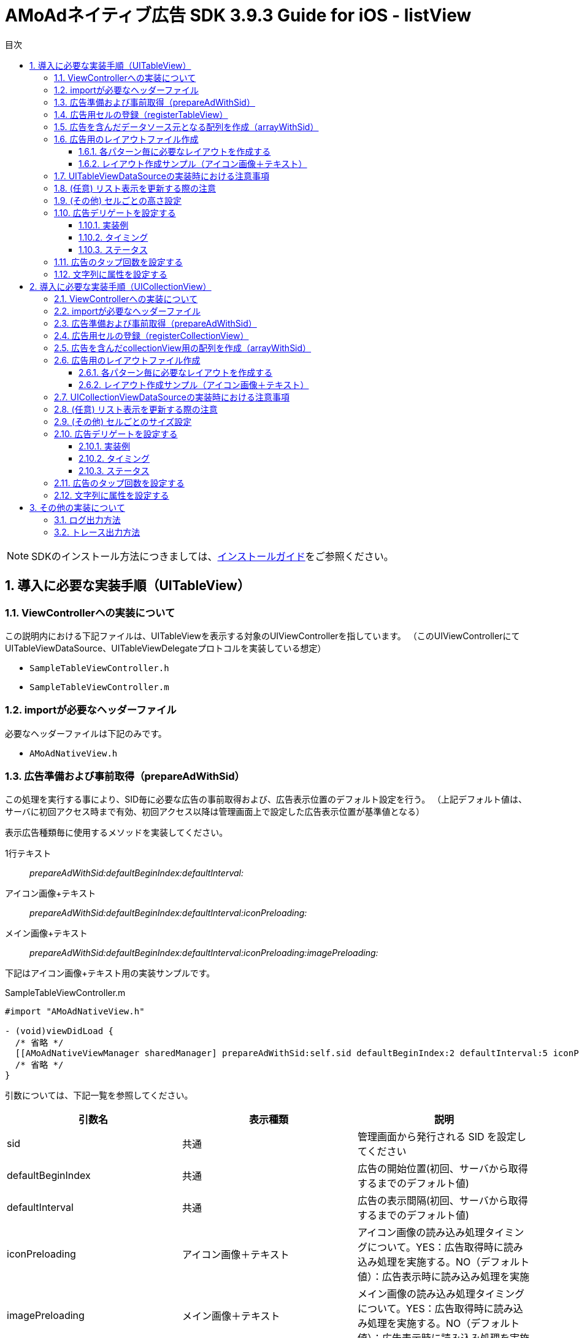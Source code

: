 :Version: 3.9.3
:toc: macro
:toc-title: 目次
:toclevels: 4

= AMoAdネイティブ広告 SDK {version} Guide for iOS - listView

toc::[]

:numbered:
:sectnums:

NOTE: SDKのインストール方法につきましては、link:https://github.com/amoad/amoad-ios-sdk/blob/master/Documents/Install/Install.asciidoc[インストールガイド]をご参照ください。

== 導入に必要な実装手順（UITableView）

=== ViewControllerへの実装について
この説明内における下記ファイルは、UITableViewを表示する対象のUIViewControllerを指しています。
（このUIViewControllerにてUITableViewDataSource、UITableViewDelegateプロトコルを実装している想定）

* `SampleTableViewController.h`
* `SampleTableViewController.m`

=== importが必要なヘッダーファイル
必要なヘッダーファイルは下記のみです。

* `AMoAdNativeView.h`

=== 広告準備および事前取得（prepareAdWithSid）
この処理を実行する事により、SID毎に必要な広告の事前取得および、広告表示位置のデフォルト設定を行う。
（上記デフォルト値は、サーバに初回アクセス時まで有効、初回アクセス以降は管理画面上で設定した広告表示位置が基準値となる）

表示広告種類毎に使用するメソッドを実装してください。

1行テキスト::
_prepareAdWithSid:defaultBeginIndex:defaultInterval:_

アイコン画像+テキスト::
_prepareAdWithSid:defaultBeginIndex:defaultInterval:iconPreloading:_

メイン画像+テキスト::
_prepareAdWithSid:defaultBeginIndex:defaultInterval:iconPreloading:imagePreloading:_

下記はアイコン画像+テキスト用の実装サンプルです。

.SampleTableViewController.m
[source,objective-c]
----
#import "AMoAdNativeView.h"

- (void)viewDidLoad {
  /* 省略 */
  [[AMoAdNativeViewManager sharedManager] prepareAdWithSid:self.sid defaultBeginIndex:2 defaultInterval:5 iconPreloading:YES];
  /* 省略 */
}
----

引数については、下記一覧を参照してください。

[options="header"]
|===
|引数名 |表示種類 |説明
|sid |共通 |管理画面から発行される SID を設定してください
|defaultBeginIndex |共通 |広告の開始位置(初回、サーバから取得するまでのデフォルト値)
|defaultInterval |共通 |広告の表示間隔(初回、サーバから取得するまでのデフォルト値)
|iconPreloading |アイコン画像＋テキスト |アイコン画像の読み込み処理タイミングについて。YES：広告取得時に読み込み処理を実施する。NO（デフォルト値）：広告表示時に読み込み処理を実施
|imagePreloading |メイン画像＋テキスト |メイン画像の読み込み処理タイミングについて。YES：広告取得時に読み込み処理を実施する。NO（デフォルト値）：広告表示時に読み込み処理を実施
|===

=== 広告用セルの登録（registerTableView）
sid(およびtag)毎にUITableViewとnibNameを管理、広告用セルの登録を実施

.SampleTableViewController.m
[source,objective-c]
----
#import "AMoAdNativeView.h"

- (void)viewDidLoad {
  /* 省略 */
  [[AMoAdNativeViewManager sharedManager] registerTableView:self.tableView sid:self.sid tag:self.tableTag nibName:self.tableAdCellNibName];
  /* 省略 */
}
----

引数については、下記一覧を参照のこと。

[options="header"]
|===
|引数名 |説明
|tableView |ViewController内で表示するUITableViewオブジェクト
|sid |管理画面から発行される SID を設定してください
|tag |同一リストに対し同一 SID を設定したい場合は Tag (名称任意) を設定する必要がある<br>（同一リスト内において sid + tagがユニークであること）
|nibName |広告用のレイアウトを記述したxibファイルの名称
|===

=== 広告を含んだデータソース元となる配列を作成（arrayWithSid）
広告を含んだデータソース元となる配列を作成し、この配列をベースにUITableViewDataSourceの実装に対応する。
なお、リスト表示更新時の注意事項については、別項を参照のこと。

__注意）初回時にarrayWithSidで広告を含んだ配列を生成する前に、prepareAdWithSid、registerTableView（registerCollectionView）を呼び出しておくこと__

.SampleTableViewController.m
[source,objective-c]
----
#import "AMoAdNativeView.h"

@interface SampleTableViewController () <UITableViewDelegate, UITableViewDataSource>
// SDK導入以前にリスト表示用としてAdapterクラスへ渡していたデータソース元の配列
@property(nonatomic) NSMutableArray *newsDataSource;

// SDK導入後に新規に用意する広告データを含んだデータソース元の配列
@property(nonatomic) NSMutableArray *tableDataSource;
@end

@implementation SampleTableViewController
- (void)viewDidLoad {
  /* 省略 */
  [[[AMoAdNativeViewManager sharedManager] arrayWithSid:self.sid tag:self.tableTag originalArray:self.newsDataSource updateAd:NO] mutableCopy];
  /* 省略 */
}
@end
----

引数については、下記一覧を参照のこと。

[options="header"]
|===
|引数名 |説明
|sid |管理画面から発行される SID を設定してください
|tag |同一リストに対し同一 SID を設定したい場合は Tag (名称任意) を設定する必要がある（同一リスト内において sid + tagがユニークであること）
|originalArray |ユーザが元々用意していたデータソース元となる配列
|updateAd |YES:広告の更新が必要。NO:広告の更新が不要
|===

=== 広告用のレイアウトファイル作成

Interface Builderを使用して、広告レイアウトパターン毎にxibファイルを作成する。

レイアウトパターン

* １行テキスト
* アイコン画像＋テキスト
* メイン画像＋テキスト

==== 各パターン毎に必要なレイアウトを作成する
下記表を参考にレイアウトを作成する

[options="header"]
|===
|パターン |オブジェクト |クラス |タグ番号
|アイコン画像＋テキスト |アイコン画像 |UIImageView |1
|メイン画像＋テキスト |メイン画像 |UIImageView |2
|共通 |タイトルショート |UILabel |3
|共通 |タイトルロング |UILabel |4
|共通 |サービス名 |UILabel |5
|共通 |リンク |UIButton、UIImageView、UILabelなど、
UIViewのサブクラス |6
|===

==== レイアウト作成サンプル（アイコン画像＋テキスト）

.クラスはUITableViewCellのままで良い
image:https://qiita-image-store.s3.amazonaws.com/1726/4107/81dcb936-6569-7925-c63b-e4b091e83cd8.png[
"レイアウトサンプル01", width="80%"]

.アイコン画像のタグには _1_ を設定する
image:https://qiita-image-store.s3.amazonaws.com/1726/4107/1a91b05b-5673-8442-62a6-1ffa2e3aa606.png[
"レイアウトサンプル02", width="80%"]

.タイトルロングのタグには _4_ を設定する
image:https://qiita-image-store.s3.amazonaws.com/1726/4107/edfe7cc6-9cb7-adcc-2816-a080bb0b743f.png[
"レイアウトサンプル03", width="80%"]

.サービス名のタグには _5_ を設定する
image:https://qiita-image-store.s3.amazonaws.com/1726/4107/55e0d980-ff12-2134-4ff0-686b4d756194.png[
"レイアウトサンプル04", width="80%"]

.リンクのタグには _6_ を設定する
image:images/n-link.png[
"Interface Builder", width=320]

=== UITableViewDataSourceの実装時における注意事項

__tableView:numberOfRowsInSection:__
広告を含んだデータソース元となる配列のカウントを使用すれば良い。

.SampleTableViewController.m
[source,objective-c]
----
- (NSInteger)tableView:(UITableView *)tableView numberOfRowsInSection:(NSInteger)section {
  return self.tableDataSource.count;
}
----

__tableView:cellForRowAtIndexPath:__
広告を含んだデータソース元となる配列を利用し、広告行の判定および広告表示用のセルを取得し利用する。

.SampleTableViewController.m
[source,objective-c]
----
- (UITableViewCell *)tableView:(UITableView *)tableView cellForRowAtIndexPath:(NSIndexPath *)indexPath {

  UITableViewCell *cell;

  // 広告行を判定する場合は AMoAdNativeViewItem.class か否かを判定すること
  if ([self.tableDataSource[indexPath.row] isKindOfClass:AMoAdNativeViewItem.class]) {
    AMoAdNativeViewItem *item = self.tableDataSource[indexPath.row];

    // 広告行のセル情報を取得する
    cell = [item tableView:tableView cellForRowAtIndexPath:indexPath];
  } else {
    // 今まで通り、セル取得に使用していたidentifierを指定して、セルを取得する
    cell = [tableView dequeueReusableCellWithIdentifier:self.newsCellIdentifier forIndexPath:indexPath];

    // 使用するデータソース元は新規に作成したself.tableDataSourceを使用すること
    NSDictionary *userContents = self.tableDataSource[indexPath.row];

    // 以降、既存のリスト表示に使用していたcellへのデータ設定を実施するなど
    // 略
  }
  // 略
  return cell;
}
----

=== (任意) リスト表示を更新する際の注意
ユーザデータのプルリフレッシュ（pull to refresh）、
追加読み込み（load more）時にUITableView#reloadDataを実行する前に必ず、
`arrayWithSid:tag:originalArray:updateAd:`を呼び、
更新されたoriginalArrayを渡すとともに、
広告データの更新が必要な場合は`updateAd`にYESを設定してください。

下記は広告の更新が必要な場合のサンプルです。

.SampleTableViewController.m
[source,objective-c]
----
- (void)onRefresh:(UIRefreshControl *)refreshControl {
  // UITableViewに対しUIRefreshControlをaddSubViewし、イベントを設定していると想定
  [refreshControl beginRefreshing];
  [self.sampleDataSource removeAllObjects];
  [self.tableDataSource removeAllObjects];
  self.sampleDataSource = [self createDatasource];

  // (AMoAd) updateAdをYESに指定すると表示中の広告が一新される
  self.tableDataSource = [[[AMoAdNativeViewManager sharedManager] arrayWithSid:self.sid tag:self.tableTag originalArray:self.sampleDataSource updateAd:YES] mutableCopy];

  [self.tableView reloadData];
  [refreshControl endRefreshing];
}
----

また、`originalArray`は、下記のいずれのパターンでも構いません。

* ユーザデータ（self.sampleDataSource）に追加のデータを挿入し、
originalArrayとして渡す場合
* self.tableDataSourceをコピーして、追加のデータを挿入し、
originalArrayとして渡す場合

下記がそのサンプルです。

.SampleTableViewController.m
[source,objective-c]
----
- (void)onLoadMore {

  // (AMoAd) ユーザデータ（self.sampleDataSource）に追加のデータを挿入し、originalArrayとして渡す場合
//   NSUInteger currentCount = self.sampleDataSource.count;
//   NSUInteger maxCount = currentCount + PAGE_COUNT;
//   for (NSUInteger i = currentCount; i < maxCount; i++) {
//   NSString *title = [NSString stringWithFormat:@"News%ld", (long)i];
//   self.sampleDataSource[i] = @{ @"title" : title };
//   }
//   self.tableDataSource = [[[AMoAdNativeViewManager sharedManager] arrayWithSid:self.sid tag:self.tableTag originalArray:self.sampleDataSource updateAd:NO] mutableCopy];


  // (AMoAd) self.tableDataSourceをコピーして、追加のデータを挿入し、originalArrayとして渡す場合
  NSUInteger currentCount = self.tableDataSource.count;
  NSUInteger maxCount = currentCount + PAGE_COUNT;
  NSMutableArray *tableDataSource = [NSMutableArray arrayWithArray:[self.tableDataSource copy]];
  for (NSUInteger i = currentCount; i < maxCount; i++) {
    NSString *title = [NSString stringWithFormat:@"News%ld", (long)i];
    tableDataSource[i] = @{ @"title" : title };
  }
  self.tableDataSource = [[[AMoAdNativeViewManager sharedManager] arrayWithSid:self.sid tag:self.tableTag originalArray:tableDataSource updateAd:NO] mutableCopy];

  [self.tableView reloadData];
}
----

===  (その他) セルごとの高さ設定
既存コンテンツのセルと広告セルの高さが異なる場合のサンプル
(UITableViewDelegateを実装している場合)

.SampleTableViewController.m
[source,objective-c]
----
#pragma mark - UITableViewDelegate

- (CGFloat)tableView:(UITableView *)tableView heightForRowAtIndexPath:(NSIndexPath *)indexPath {

  // (AMoAd) 広告行か否かを判定する
  if ([self.tableDataSource[indexPath.row] isKindOfClass:AMoAdNativeViewItem.class]) {

    // (AMoAd) サンプルの場合、AdMainImageTextTableViewCellのみ height = 264, 他は height = 44
    return 44;
  } else {
    return 44;
  }
}
----

=== 広告デリゲートを設定する
AMoAdNativeListViewDelegate プロトコルを実装したオブジェクトを cellForRowAtIndexPath メソッドのdelegate引数に指定します。

==== 実装例
[source,objective-c]
----
@interface ViewController () <UITableViewDataSource, UITableViewDelegate, AMoAdNativeListViewDelegate> // プロトコルを実装する
@end

@implementation ViewController

- (UITableViewCell *)tableView:(UITableView *)tableView cellForRowAtIndexPath:(NSIndexPath *)indexPath {
  UITableViewCell *cell = nil;
  if ([self.tableArray[indexPath.row] isKindOfClass:[AMoAdNativeViewItem class]]) {
    // [SDK] 広告
    AMoAdNativeViewItem *item = self.tableArray[indexPath.row];
    cell = [item tableView:tableView cellForRowAtIndexPath:indexPath delegate:self];
  } else {
    // コンテンツセル...
  }
  if (indexPath.row >= self.tableArray.count - 1) {
    [self onAdd];
  }
  return cell;
}

// 広告情報受信
- (void)amoadNativeDidReceive:(NSString *)sid tag:(NSString *)tag view:(UIView *)view indexPath:(NSIndexPath *)indexPath state:(AMoAdNativeResult)state {
}

// アイコン画像受信
- (void)amoadNativeIconDidReceive:(NSString *)sid tag:(NSString *)tag view:(UIView *)view indexPath:(NSIndexPath *)indexPath state:(AMoAdNativeResult)state {
}

// メイン画像受信
- (void)amoadNativeImageDidReceive:(NSString *)sid tag:(NSString *)tag view:(UIView *)view indexPath:(NSIndexPath *)indexPath state:(AMoAdNativeResult)state {
}

// クリック
- (void)amoadNativeDidClick:(NSString *)sid tag:(NSString *)tag view:(UIView *)view indexPath:(NSIndexPath *)indexPath {
}

@end
----

==== タイミング

image:images/callback_timing.png[
"Delegate Timing", width=90%]

==== ステータス

image:images/callback_status.png[
"Delegate Status", width=90%]

=== 広告のタップ回数を設定する

広告のタップ回数（ダブルクリックの場合は「2」）を指定できます。

[source,objective-c]
----
// [SDK] 描画情報を生成する
AMoAdNativeViewCoder *coder = [[AMoAdNativeViewCoder alloc] init];
coder.numberOfTapsRequired = 2; // タップ回数を指定する

// [SDK] 広告登録（registerTableView）
[[AMoAdNativeViewManager sharedManager] registerTableView:self.tableView sid:kSid tag:kTag
  nibName:kNibName
  coder:coder // ここに広告描画情報を指定する
];
----

=== 文字列に属性を設定する

AMoAdNativeViewCoderを生成し、サービス名、テキストショート、テキストロングの
各プロパティにNSDictionaryオブジェクトでNSAttributedStringに設定する
attributes引数の値を指定してください。
registerTableViewにcoderを渡すことで文字列に属性を設定できます。

[source,objective-c]
----
// [SDK] 描画情報を生成する
AMoAdNativeViewCoder *coder = [[AMoAdNativeViewCoder alloc] init];
NSMutableParagraphStyle *paragraphStyle = [[NSMutableParagraphStyle alloc] init];
[paragraphStyle setMinimumLineHeight:24.0];
[paragraphStyle setMaximumLineHeight:24.0];
coder.serviceNameAttributes = @{ NSForegroundColorAttributeName : [UIColor yellowColor],
                                 NSFontAttributeName : [UIFont systemFontOfSize:14.0f],
                                 NSParagraphStyleAttributeName : paragraphStyle };
[paragraphStyle setMinimumLineHeight:16.0];
[paragraphStyle setMaximumLineHeight:16.0];
coder.titleShortAttributes = @{ NSForegroundColorAttributeName : [UIColor blueColor],
                                NSFontAttributeName : [UIFont systemFontOfSize:13.0f],
                                NSParagraphStyleAttributeName : paragraphStyle };
[paragraphStyle setMinimumLineHeight:14.0];
[paragraphStyle setMaximumLineHeight:14.0];
coder.titleLongAttributes = @{ NSForegroundColorAttributeName : [UIColor redColor],
                               NSFontAttributeName : [UIFont systemFontOfSize:12.0f],
                               NSParagraphStyleAttributeName : paragraphStyle };

// [SDK] 広告登録（registerTableView）
[[AMoAdNativeViewManager sharedManager] registerTableView:self.tableView sid:kSid tag:kTag
  nibName:kNibName
  coder:coder // ここに広告描画情報を指定する
];
----

== 導入に必要な実装手順（UICollectionView）

=== ViewControllerへの実装について
この説明内における下記ファイルは、UICollectionViewを表示する対象のUIViewControllerを指しています。
（このUIViewControllerにてUICollectionViewDataSource、UICollectionViewDelegateプロトコルを実装している想定）

* `SampleCollectionViewController.h`
* `SampleCollectionViewController.m`

=== importが必要なヘッダーファイル
必要なヘッダーファイルは下記のみです。

* `AMoAdNativeView.h`

=== 広告準備および事前取得（prepareAdWithSid）
この処理を実行する事により、SID毎に必要な広告の事前取得および、広告表示位置のデフォルト設定を行う。
（上記デフォルト値は、サーバに初回アクセス時まで有効、初回アクセス以降は管理画面上で設定した広告表示位置が基準値となる）

表示広告種類毎に使用するメソッドを実装してください。

1行テキスト::
_prepareAdWithSid:defaultBeginIndex:defaultInterval:_

アイコン画像+テキスト::
_prepareAdWithSid:defaultBeginIndex:defaultInterval:iconPreloading:_

メイン画像+テキスト::
_prepareAdWithSid:defaultBeginIndex:defaultInterval:iconPreloading:imagePreloading:_

下記はアイコン画像+テキスト用の実装サンプルです。

.SampleCollectionViewController.m
[source,objective-c]
----
#import "AMoAdNativeView.h"

- (void)viewDidLoad {
  /* 省略 */
  [[AMoAdNativeViewManager sharedManager] prepareAdWithSid:self.sid defaultBeginIndex:2 defaultInterval:5 iconPreloading:YES];
  /* 省略 */
}
----

引数については、下記一覧を参照してください。

[options="header"]
|===
|引数名 |表示種類 |説明
|sid |共通 |管理画面から発行される SID を設定してください
|defaultBeginIndex |共通 |広告の開始位置(初回、サーバから取得するまでのデフォルト値)
|defaultInterval |共通 |広告の表示間隔(初回、サーバから取得するまでのデフォルト値)
|iconPreloading |アイコン画像＋テキスト |アイコン画像の読み込み処理タイミングについて。YES：広告取得時に読み込み処理を実施する。NO（デフォルト値）：広告表示時に読み込み処理を実施
|imagePreloading |メイン画像＋テキスト |メイン画像の読み込み処理タイミングについて。YES：広告取得時に読み込み処理を実施する。NO（デフォルト値）：広告表示時に読み込み処理を実施
|===

=== 広告用セルの登録（registerCollectionView）
sid(およびtag)毎にUICollectionViewとnibNameを管理、広告用セルの登録を実施

.SampleCollectionViewController.m
[source,objective-c]
----
#import "AMoAdNativeView.h"

- (void)viewDidLoad {
  /* 省略 */
  [[AMoAdNativeViewManager sharedManager] registerCollectionView:self.tableView sid:self.sid tag:self.collectionTag nibName:self.collectionAdCellNibName];
  /* 省略 */
}
----

引数については、下記一覧を参照のこと。

[options="header"]
|===
|引数名 |説明
|collectionView |ViewController内で表示するUICollectionViewオブジェクト
|sid |管理画面から発行される SID を設定してください
|tag |同一リストに対し同一 SID を設定したい場合は Tag (名称任意) を設定する必要がある<br>（同一リスト内において sid + tagがユニークであること）
|nibName |広告用のレイアウトを記述したxibファイルの名称
|===

=== 広告を含んだcollectionView用の配列を作成（arrayWithSid）
オリジナルのデータソースを元に広告を含んだデータソースの配列を作成します。
この配列をベースにUICollectionViewDataSourceの実装に対応する。
なお、リスト表示更新時の注意事項については、別項を参照のこと。

__注意）初回時にarrayWithSidで広告を含んだ配列を生成する前に、prepareAdWithSid、registerCollectionViewを呼び出しておくこと__

.SampleCollectionViewController.m
[source,objective-c]
----
#import "AMoAdNativeView.h"

@interface SampleCollectionViewController () <UICollectionViewDelegate, UICollectionViewDataSource>
// 広告挿入前のデータ（元のデータ）
@property(nonatomic) NSMutableArray *sampleDataSource;

// 新しく作成されるcollectionView用のデータ　（元のデータ＋広告）
@property(nonatomic) NSMutableArray *collectionDataSource;
@end

@implementation SampleCollectionViewController
- (void)viewDidLoad {
  /* 省略 */
  self.collectionDataSource = [[[AMoAdNativeViewManager sharedManager] arrayWithSid:self.sid tag:self.tableTag originalArray:self.sampleDataSource updateAd:NO] mutableCopy];
  /* 省略 */
}
@end
----

引数については、下記一覧を参照のこと。

[options="header"]
|===
|引数名 |説明
|sid |管理画面から発行される SID を設定してください
|tag |同一リストに対し同一 SID を設定したい場合は Tag (名称任意) を設定する必要がある（同一リスト内において sid + tagがユニークであること）
|originalArray |ユーザが元々用意していたデータソース元となる配列
|updateAd |YES:広告の更新が必要。NO:広告の更新が不要
|===

=== 広告用のレイアウトファイル作成

Interface Builderを使用して、広告レイアウトパターン毎にxibファイルを作成する。

レイアウトパターン

* １行テキスト
* アイコン画像＋テキスト
* メイン画像＋テキスト

==== 各パターン毎に必要なレイアウトを作成する
下記表を参考にレイアウトを作成する

[options="header"]
|===
|パターン |オブジェクト |クラス |タグ番号
|アイコン画像＋テキスト |アイコン画像 |UIImageView |1
|メイン画像＋テキスト |メイン画像 |UIImageView |2
|共通 |タイトルショート |UILabel |3
|共通 |タイトルロング |UILabel |4
|共通 |サービス名 |UILabel |5
|共通 |リンク |UIButton、UIImageView、UILabelなど、
UIViewのサブクラス |6
|===

==== レイアウト作成サンプル（アイコン画像＋テキスト）

.クラスはUICollectionViewCellのままで良い
image:images/collectionView-01.png["レイアウトサンプル01", width="80%"]

.アイコン画像のタグには _1_ を設定する
image:images/collectionView-02.png["レイアウトサンプル02", width="80%"]

.タイトルロングのタグには _4_ を設定する
image:images/collectionView-03.png["レイアウトサンプル03", width="80%"]

.サービス名のタグには _5_ を設定する
image:images/collectionView-04.png["レイアウトサンプル04", width="80%"]

.リンクのタグには _6_ を設定する
image:images/n-link.png["Interface Builder", width=320]

=== UICollectionViewDataSourceの実装時における注意事項

__CollectionView:numberOfItemsInSection:__
広告を含んだデータソース元となる配列のカウントを使用すれば良い。

.SampleCollectionViewController.m
[source,objective-c]
----
- (NSInteger)collectionView:(UICollectionView *)collectionView numberOfItemsInSection:(NSInteger)section {
  return self.collectionDataSource.count;
}
----

__collectionView:cellForItemAtIndexPath:__
広告を含んだデータソース元となる配列を利用し、広告の判定および広告表示用のセルを取得し利用する。

.SampleCollectionViewController.m
[source,objective-c]
----
- (UICollectionViewCell *)collectionView:(UICollectionView *)collectionView cellForItemAtIndexPath:(NSIndexPath *)indexPath {

  UICollectionViewCell *cell;

  // 広告の判定する場合は AMoAdNativeViewItem.class か否かを判定すること
  if ([self.collectionDataSource[indexPath.row] isKindOfClass:AMoAdNativeViewItem.class]) {
    AMoAdNativeViewItem *item = self.collectionDataSource[indexPath.row];

    // 広告のセル情報を取得する
    cell = [item collectionView:collectionView cellForItemAtIndexPath:indexPath];
  } else {
    // 今まで通り、セル取得に使用していたidentifierを指定して、セルを取得する
    cell = [collectionView dequeueReusableCellWithIdentifier:self.newsCellIdentifier forIndexPath:indexPath];

    // 使用するデータソース元は新規に作成したself.collectionDataSourceを使用すること
    NSDictionary *userContents = self.collectionDataSource[indexPath.row];

    // 以降、既存のリスト表示に使用していたcellへのデータ設定を実施するなど
    // 略
  }
  // 略
  return cell;
}
----

=== (任意) リスト表示を更新する際の注意
ユーザデータのプルリフレッシュ（pull to refresh）、
追加読み込み（load more）時にUICollectionView#reloadDataを実行する前に必ず、
`arrayWithSid:tag:originalArray:updateAd:`を呼び、
更新されたoriginalArrayを渡すとともに、
広告データの更新が必要な場合は`updateAd`にYESを設定してください。

下記は広告の更新が必要な場合のサンプルです。

.SampleCollectionViewController.m
[source,objective-c]
----
- (void)onRefresh:(UIRefreshControl *)refreshControl {
  // UICollectionViewに対しUIRefreshControlをaddSubViewし、イベントを設定していると想定
  [refreshControl beginRefreshing];
  [self.sampleDataSource removeAllObjects];
  [self.collectionDataSource removeAllObjects];
  self.sampleDataSource = [self createDatasource];

  // (AMoAd) updateAdをYESに指定すると表示中の広告が一新される
  self.collectionDataSource = [[[AMoAdNativeViewManager sharedManager] arrayWithSid:self.sid tag:self.collectionTag originalArray:self.sampleDataSource updateAd:YES] mutableCopy];

  [self.collectionView reloadData];
  [refreshControl endRefreshing];
}
----

また、`originalArray`は、下記のいずれのパターンでも構いません。

* ユーザデータ（self.sampleDataSource）に追加のデータを挿入し、
originalArrayとして渡す場合
* self.collectionDataSourceをコピーして、追加のデータを挿入し、
originalArrayとして渡す場合

下記がそのサンプルです。

.SampleCollectionViewController.m
[source,objective-c]
----
- (void)onLoadMore {

  // (AMoAd) ユーザデータ（self.sampleDataSource）に追加のデータを挿入し、originalArrayとして渡す場合
//   NSUInteger currentCount = self.sampleDataSource.count;
//   NSUInteger maxCount = currentCount + PAGE_COUNT;
//   for (NSUInteger i = currentCount; i < maxCount; i++) {
//   NSString *title = [NSString stringWithFormat:@"News%ld", (long)i];
//   self.sampleDataSource[i] = @{ @"title" : title };
//   }
//   self.collectionDataSource = [[[AMoAdNativeViewManager sharedManager] arrayWithSid:self.sid tag:self.tableTag originalArray:self.sampleDataSource updateAd:NO] mutableCopy];


  // (AMoAd) self.collectionDataSourceをコピーして、追加のデータを挿入し、originalArrayとして渡す場合
  NSUInteger currentCount = self.collectionDataSource.count;
  NSUInteger maxCount = currentCount + PAGE_COUNT;
  NSMutableArray *collectionDataSource = [NSMutableArray arrayWithArray:[self.collectionDataSource copy]];
  for (NSUInteger i = currentCount; i < maxCount; i++) {
    NSString *title = [NSString stringWithFormat:@"News%ld", (long)i];
    collectionDataSource[i] = @{ @"title" : title };
  }
  self.collectionDataSource = [[[AMoAdNativeViewManager sharedManager] arrayWithSid:self.sid tag:self.collectionTag originalArray:collectionDataSource updateAd:NO] mutableCopy];

  [self.collectionView reloadData];
}
----

===  (その他) セルごとのサイズ設定
既存コンテンツのセルと広告セルのサイズが異なる場合のサンプル
(UICollectionViewDelegateを実装している場合)

.SampleCollectionViewController.m
[source,objective-c]
----
#pragma mark - UICollectionViewDelegate

- (CGSize)collectionView:(UICollectionView*)collectionView layout:(UICollectionViewLayout *)collectionViewLayout sizeForItemAtIndexPath:(NSIndexPath *)indexPath
{
  // (AMoAd) 広告行か否かを判定する
  if ([self.collectionArray[indexPath.row] isKindOfClass:[AMoAdNativeViewItem class]]) {
    return CGSizeMake(120.0f, 100.0f); // 広告の場合のサイズを(120.0f, 100.0f)にする
  } else {
    return CGSizeMake(100.0f, 100.0f);
  }

}

----

=== 広告デリゲートを設定する
AMoAdNativeListViewDelegate プロトコルを実装したオブジェクトを cellForItemAtIndexPath メソッドのdelegate引数に指定します。

==== 実装例
[source,objective-c]
----
@interface ViewController () <UICollectionViewDataSource, UICollectionViewDelegate, AMoAdNativeListViewDelegate> // プロトコルを実装する
@end

@implementation ViewController

- (UICollectionViewCell *)collectionView:(UIcollectionView *)collectionView cellForItemAtIndexPath:(NSIndexPath *)indexPath {
  UICollectionViewCell *cell = nil;
  if ([self.collectionArray[indexPath.row] isKindOfClass:[AMoAdNativeViewItem class]]) {
    // [SDK] 広告
    AMoAdNativeViewItem *item = self.collectionArray[indexPath.row];
    cell = [item collectionView:collectionView cellForItmeAtIndexPath:indexPath delegate:self];
  } else {
    // コンテンツセル...
  }
  if (indexPath.row >= self.collectionArray.count - 1) {
    [self onAdd];
  }
  return cell;
}

// 広告情報受信
- (void)amoadNativeDidReceive:(NSString *)sid tag:(NSString *)tag view:(UIView *)view indexPath:(NSIndexPath *)indexPath state:(AMoAdNativeResult)state {
}

// アイコン画像受信
- (void)amoadNativeIconDidReceive:(NSString *)sid tag:(NSString *)tag view:(UIView *)view indexPath:(NSIndexPath *)indexPath state:(AMoAdNativeResult)state {
}

// メイン画像受信
- (void)amoadNativeImageDidReceive:(NSString *)sid tag:(NSString *)tag view:(UIView *)view indexPath:(NSIndexPath *)indexPath state:(AMoAdNativeResult)state {
}

// クリック
- (void)amoadNativeDidClick:(NSString *)sid tag:(NSString *)tag view:(UIView *)view indexPath:(NSIndexPath *)indexPath {
}

@end
----

==== タイミング

image:images/callback_timing.png[
"Delegate Timing", width=90%]

==== ステータス

image:images/callback_status.png[
"Delegate Status", width=90%]

=== 広告のタップ回数を設定する

広告のタップ回数（ダブルクリックの場合は「2」）を指定できます。

[source,objective-c]
----
// [SDK] 描画情報を生成する
AMoAdNativeViewCoder *coder = [[AMoAdNativeViewCoder alloc] init];
coder.numberOfTapsRequired = 2; // タップ回数を指定する

// [SDK] 広告登録（registerCollectionView）
[[AMoAdNativeViewManager sharedManager] registerCollectionView:self.collectionView sid:kSid tag:kTag
  nibName:kNibName
  coder:coder // ここに広告描画情報を指定する
];
----

=== 文字列に属性を設定する

AMoAdNativeViewCoderを生成し、サービス名、テキストショート、テキストロングの
各プロパティにNSDictionaryオブジェクトでNSAttributedStringに設定する
attributes引数の値を指定してください。
registerCollectionViewにcoderを渡すことで文字列に属性を設定できます。

[source,objective-c]
----
// [SDK] 描画情報を生成する
AMoAdNativeViewCoder *coder = [[AMoAdNativeViewCoder alloc] init];
NSMutableParagraphStyle *paragraphStyle = [[NSMutableParagraphStyle alloc] init];
[paragraphStyle setMinimumLineHeight:24.0];
[paragraphStyle setMaximumLineHeight:24.0];
coder.serviceNameAttributes = @{ NSForegroundColorAttributeName : [UIColor yellowColor],
                                 NSFontAttributeName : [UIFont systemFontOfSize:14.0f],
                                 NSParagraphStyleAttributeName : paragraphStyle };
[paragraphStyle setMinimumLineHeight:16.0];
[paragraphStyle setMaximumLineHeight:16.0];
coder.titleShortAttributes = @{ NSForegroundColorAttributeName : [UIColor blueColor],
                                NSFontAttributeName : [UIFont systemFontOfSize:13.0f],
                                NSParagraphStyleAttributeName : paragraphStyle };
[paragraphStyle setMinimumLineHeight:14.0];
[paragraphStyle setMaximumLineHeight:14.0];
coder.titleLongAttributes = @{ NSForegroundColorAttributeName : [UIColor redColor],
                               NSFontAttributeName : [UIFont systemFontOfSize:12.0f],
                               NSParagraphStyleAttributeName : paragraphStyle };

// [SDK] 広告登録（registerCollectionView）
[[AMoAdNativeViewManager sharedManager] registerCollectionView:self.collectionView sid:kSid tag:kTag
  nibName:kNibName
  coder:coder // ここに広告描画情報を指定する
];
----

== その他の実装について

=== ログ出力方法

開発時にSDKのログを出力をしたい場合は、
`AMoAdLogger.h` をimportした上で下記実装を実施する。

.SampleTableViewController.m
[source,objective-c]
----
#import "AMoAdLogger.h"

- (void)viewDidLoad {
  // 略
  [AMoAdLogger sharedLogger].logging = YES;
  // 略
}
----

=== トレース出力方法

開発時にSDKのトレースを出力をしたい場合は、
`AMoAdLogger.h` をimportした上で下記実装を実施する。
`onTrace` ブロックを登録することでトレース出力をフックしてカスタマイズできます。

.ViewController.m
[source,objective-c]
----
#import "AMoAdLogger.h"

- (void)viewDidLoad {
  [AMoAdLogger sharedLogger].trace = YES;
  [AMoAdLogger sharedLogger].onTrace =
  ^(NSString *message, NSObject *target) {
    NSLog(@"【ユーザ定義】%@:%@", message, target);
  };
}
----
